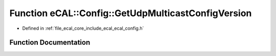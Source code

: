 .. _exhale_function_ecal__config_8h_1aded02ac11bd3e730dc73364201cd3763:

Function eCAL::Config::GetUdpMulticastConfigVersion
===================================================

- Defined in :ref:`file_ecal_core_include_ecal_ecal_config.h`


Function Documentation
----------------------


.. doxygenfunction:: eCAL::Config::GetUdpMulticastConfigVersion()
   :project: eCAL